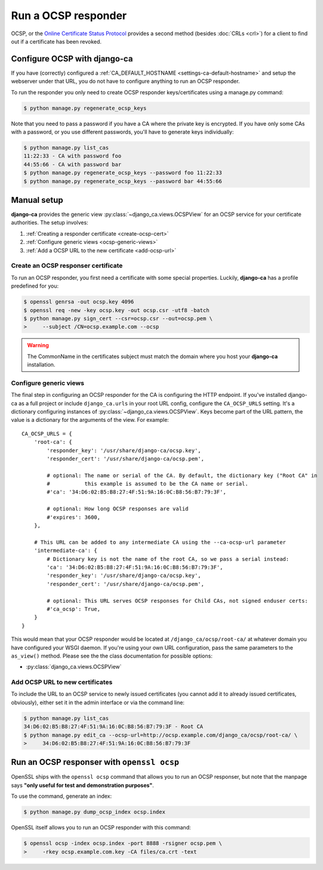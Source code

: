 ####################
Run a OCSP responder
####################

OCSP, or the `Online Certificate Status Protocol
<https://en.wikipedia.org/wiki/Online_Certificate_Status_Protocol>`_ provides a
second method (besides :doc:`CRLs <crl>`) for a client to find out if a
certificate has been revoked.

*****************************
Configure OCSP with django-ca
*****************************

If you have (correctly) configured a :ref:`CA_DEFAULT_HOSTNAME <settings-ca-default-hostname>` and setup the
webserver under that URL, you do not have to configure anything to run an OCSP responder.

To run the responder you only need to create OCSP responder keys/certificates using a manage.py command:

.. code-block:: console

   $ python manage.py regenerate_ocsp_keys

Note that you need to pass a password if you have a CA where the private key is encrypted. If you have only
some CAs with a password, or you use different passwords, you'll have to generate keys individually:

.. code-block:: console

   $ python manage.py list_cas
   11:22:33 - CA with password foo
   44:55:66 - CA with password bar
   $ python manage.py regenerate_ocsp_keys --password foo 11:22:33
   $ python manage.py regenerate_ocsp_keys --password bar 44:55:66


************
Manual setup
************

**django-ca** provides the generic view :py:class:`~django_ca.views.OCSPView` for an OCSP service for your
certificate authorities. The setup involves:

#. :ref:`Creating a responder certificate <create-ocsp-cert>`
#. :ref:`Configure generic views <ocsp-generic-views>`
#. :ref:`Add a OCSP URL to the new certificate <add-ocsp-url>`

.. _create-ocsp-cert:

Create an OCSP responser certificate
====================================

To run an OCSP responder, you first need a certificate with some special
properties. Luckily, **django-ca** has a profile predefined for you:

.. code-block:: console

   $ openssl genrsa -out ocsp.key 4096
   $ openssl req -new -key ocsp.key -out ocsp.csr -utf8 -batch
   $ python manage.py sign_cert --csr=ocsp.csr --out=ocsp.pem \
   >     --subject /CN=ocsp.example.com --ocsp

.. WARNING::

   The CommonName in the certificates subject must match the domain where you host your
   **django-ca** installation.

.. _ocsp-generic-views:

Configure generic views
=======================

The final step in configuring an OCSP responder for the CA is configuring the HTTP endpoint. If
you've installed django-ca as a full project or include ``django_ca.urls`` in your root URL config,
configure the ``CA_OCSP_URLS`` setting. It's a dictionary configuring instances of
:py:class:`~django_ca.views.OCSPView`. Keys become part of the URL pattern, the value is a
dictionary for the arguments of the view. For example::

   CA_OCSP_URLS = {
       'root-ca': {
           'responder_key': '/usr/share/django-ca/ocsp.key',
           'responder_cert': '/usr/share/django-ca/ocsp.pem',
           
           # optional: The name or serial of the CA. By default, the dictionary key ("Root CA" in
           #           this example is assumed to be the CA name or serial.
           #'ca': '34:D6:02:B5:B8:27:4F:51:9A:16:0C:B8:56:B7:79:3F',
            
           # optional: How long OCSP responses are valid
           #'expires': 3600,
       },

       # This URL can be added to any intermediate CA using the --ca-ocsp-url parameter
       'intermediate-ca': {
           # Dictionary key is not the name of the root CA, so we pass a serial instead:
           'ca': '34:D6:02:B5:B8:27:4F:51:9A:16:0C:B8:56:B7:79:3F',
           'responder_key': '/usr/share/django-ca/ocsp.key',
           'responder_cert': '/usr/share/django-ca/ocsp.pem',

           # optional: This URL serves OCSP responses for Child CAs, not signed enduser certs:
           #'ca_ocsp': True,
       }
   }

This would mean that your OCSP responder would be located at ``/django_ca/ocsp/root-ca/`` at whatever
domain you have configured your WSGI daemon. If you're using your own URL configuration, pass the
same parameters to the ``as_view()`` method. Please see the the class documentation for possible options:

* :py:class:`django_ca.views.OCSPView`

.. _add-ocsp-url:

Add OCSP URL to new certificates
================================

To include the URL to an OCSP service to newly issued certificates (you cannot add it to already issued
certificates, obviously), either set it in the admin interface or via the command line:

.. code-block:: console

   $ python manage.py list_cas
   34:D6:02:B5:B8:27:4F:51:9A:16:0C:B8:56:B7:79:3F - Root CA
   $ python manage.py edit_ca --ocsp-url=http://ocsp.example.com/django_ca/ocsp/root-ca/ \
   >     34:D6:02:B5:B8:27:4F:51:9A:16:0C:B8:56:B7:79:3F

*******************************************
Run an OCSP responser with ``openssl ocsp``
*******************************************

OpenSSL ships with the ``openssl ocsp`` command that allows you to run an OCSP
responser, but note that the manpage says **"only useful for test and
demonstration purposes"**.

To use the command, generate an index:

.. code-block:: console

   $ python manage.py dump_ocsp_index ocsp.index

OpenSSL itself allows you to run an OCSP responder with this command:

.. code-block:: console

   $ openssl ocsp -index ocsp.index -port 8888 -rsigner ocsp.pem \
   >     -rkey ocsp.example.com.key -CA files/ca.crt -text

